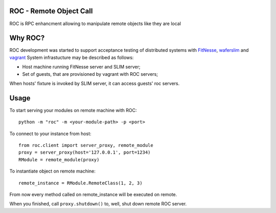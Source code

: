 ROC - Remote Object Call
========================

|Build Status|

ROC is RPC enhancment allowing to manipulate remote objects like they
are local

Why ROC?
========

ROC development was started to support acceptance testing of distributed
systems with `FitNesse <http://fitnesse.org>`__,
`waferslim <https://github.com/peterdemin/waferslim>`__ and
`vagrant <http://vagrantup.com>`__ System infrastucture may be described
as follows:

-  Host machine running FitNesse server and SLIM server;
-  Set of guests, that are provisioned by vagrant with ROC servers;

When hosts' fixture is invoked by SLIM server, it can access guests' roc
servers.

Usage
=====

To start serving your modules on remote machine with ROC:

::

    python -m "roc" -m <your-module-path> -p <port>

To connect to your instance from host:

::

    from roc.client import server_proxy, remote_module
    proxy = server_proxy(host='127.0.0.1', port=1234)
    RModule = remote_module(proxy)

To instantiate object on remote machine:

::

    remote_instance = RModule.RemoteClass(1, 2, 3)

From now every method called on remote\_instance will be executed on
remote.

When you finished, call ``proxy.shutdown()`` to, well, shut down remote
ROC server.

.. |Build Status| image:: https://travis-ci.org/peterdemin/python-roc.png?branch=master
   :target: https://travis-ci.org/peterdemin/python-roc

